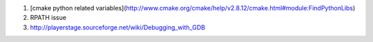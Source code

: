 #. [cmake python related variables](http://www.cmake.org/cmake/help/v2.8.12/cmake.html#module:FindPythonLibs)


#. RPATH issue


#. http://playerstage.sourceforge.net/wiki/Debugging_with_GDB
